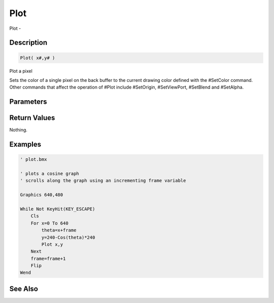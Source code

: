 .. _func_graphics_max2d_plot:

====
Plot
====

Plot - 

Description
===========

.. code-block:: blitzmax

    Plot( x#,y# )

Plot a pixel

Sets the color of a single pixel on the back buffer to the current drawing color
defined with the #SetColor command. Other commands that affect the operation of
#Plot include #SetOrigin, #SetViewPort, #SetBlend and #SetAlpha.

Parameters
==========

Return Values
=============

Nothing.

Examples
========

.. code-block:: blitzmax

    ' plot.bmx
    
    ' plots a cosine graph
    ' scrolls along the graph using an incrementing frame variable 
    
    Graphics 640,480
    
    While Not KeyHit(KEY_ESCAPE)
        Cls
        For x=0 To 640
            theta=x+frame
            y=240-Cos(theta)*240
            Plot x,y
        Next
        frame=frame+1
        Flip
    Wend

See Also
========



